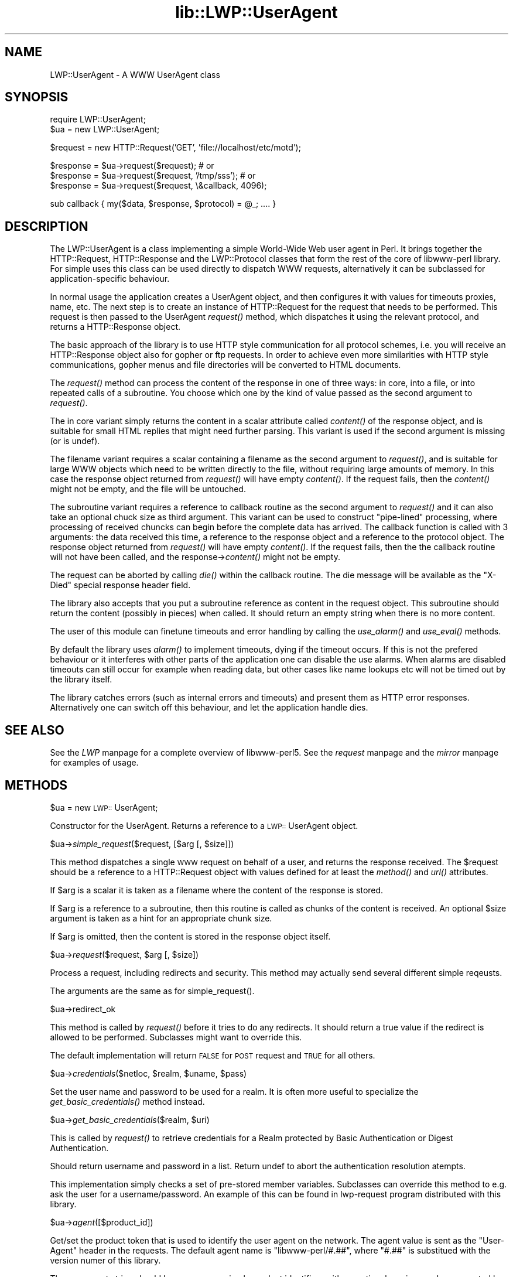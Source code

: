 .rn '' }`
''' $RCSfile$$Revision$$Date$
'''
''' $Log$
'''
.de Sh
.br
.if t .Sp
.ne 5
.PP
\fB\\$1\fR
.PP
..
.de Sp
.if t .sp .5v
.if n .sp
..
.de Ip
.br
.ie \\n(.$>=3 .ne \\$3
.el .ne 3
.IP "\\$1" \\$2
..
.de Vb
.ft CW
.nf
.ne \\$1
..
.de Ve
.ft R

.fi
..
'''
'''
'''     Set up \*(-- to give an unbreakable dash;
'''     string Tr holds user defined translation string.
'''     Bell System Logo is used as a dummy character.
'''
.tr \(*W-|\(bv\*(Tr
.ie n \{\
.ds -- \(*W-
.ds PI pi
.if (\n(.H=4u)&(1m=24u) .ds -- \(*W\h'-12u'\(*W\h'-12u'-\" diablo 10 pitch
.if (\n(.H=4u)&(1m=20u) .ds -- \(*W\h'-12u'\(*W\h'-8u'-\" diablo 12 pitch
.ds L" ""
.ds R" ""
'''   \*(M", \*(S", \*(N" and \*(T" are the equivalent of
'''   \*(L" and \*(R", except that they are used on ".xx" lines,
'''   such as .IP and .SH, which do another additional levels of
'''   double-quote interpretation
.ds M" """
.ds S" """
.ds N" """""
.ds T" """""
.ds L' '
.ds R' '
.ds M' '
.ds S' '
.ds N' '
.ds T' '
'br\}
.el\{\
.ds -- \(em\|
.tr \*(Tr
.ds L" ``
.ds R" ''
.ds M" ``
.ds S" ''
.ds N" ``
.ds T" ''
.ds L' `
.ds R' '
.ds M' `
.ds S' '
.ds N' `
.ds T' '
.ds PI \(*p
'br\}
.\"	If the F register is turned on, we'll generate
.\"	index entries out stderr for the following things:
.\"		TH	Title 
.\"		SH	Header
.\"		Sh	Subsection 
.\"		Ip	Item
.\"		X<>	Xref  (embedded
.\"	Of course, you have to process the output yourself
.\"	in some meaninful fashion.
.if \nF \{
.de IX
.tm Index:\\$1\t\\n%\t"\\$2"
..
.nr % 0
.rr F
.\}
.TH lib::LWP::UserAgent 3 "perl 5.004, patch 01" "20/Jun/97" "User Contributed Perl Documentation"
.IX Title "lib::LWP::UserAgent 3"
.UC
.IX Name "LWP::UserAgent - A WWW UserAgent class"
.if n .hy 0
.if n .na
.ds C+ C\v'-.1v'\h'-1p'\s-2+\h'-1p'+\s0\v'.1v'\h'-1p'
.de CQ          \" put $1 in typewriter font
.ft CW
'if n "\c
'if t \\&\\$1\c
'if n \\&\\$1\c
'if n \&"
\\&\\$2 \\$3 \\$4 \\$5 \\$6 \\$7
'.ft R
..
.\" @(#)ms.acc 1.5 88/02/08 SMI; from UCB 4.2
.	\" AM - accent mark definitions
.bd B 3
.	\" fudge factors for nroff and troff
.if n \{\
.	ds #H 0
.	ds #V .8m
.	ds #F .3m
.	ds #[ \f1
.	ds #] \fP
.\}
.if t \{\
.	ds #H ((1u-(\\\\n(.fu%2u))*.13m)
.	ds #V .6m
.	ds #F 0
.	ds #[ \&
.	ds #] \&
.\}
.	\" simple accents for nroff and troff
.if n \{\
.	ds ' \&
.	ds ` \&
.	ds ^ \&
.	ds , \&
.	ds ~ ~
.	ds ? ?
.	ds ! !
.	ds /
.	ds q
.\}
.if t \{\
.	ds ' \\k:\h'-(\\n(.wu*8/10-\*(#H)'\'\h"|\\n:u"
.	ds ` \\k:\h'-(\\n(.wu*8/10-\*(#H)'\`\h'|\\n:u'
.	ds ^ \\k:\h'-(\\n(.wu*10/11-\*(#H)'^\h'|\\n:u'
.	ds , \\k:\h'-(\\n(.wu*8/10)',\h'|\\n:u'
.	ds ~ \\k:\h'-(\\n(.wu-\*(#H-.1m)'~\h'|\\n:u'
.	ds ? \s-2c\h'-\w'c'u*7/10'\u\h'\*(#H'\zi\d\s+2\h'\w'c'u*8/10'
.	ds ! \s-2\(or\s+2\h'-\w'\(or'u'\v'-.8m'.\v'.8m'
.	ds / \\k:\h'-(\\n(.wu*8/10-\*(#H)'\z\(sl\h'|\\n:u'
.	ds q o\h'-\w'o'u*8/10'\s-4\v'.4m'\z\(*i\v'-.4m'\s+4\h'\w'o'u*8/10'
.\}
.	\" troff and (daisy-wheel) nroff accents
.ds : \\k:\h'-(\\n(.wu*8/10-\*(#H+.1m+\*(#F)'\v'-\*(#V'\z.\h'.2m+\*(#F'.\h'|\\n:u'\v'\*(#V'
.ds 8 \h'\*(#H'\(*b\h'-\*(#H'
.ds v \\k:\h'-(\\n(.wu*9/10-\*(#H)'\v'-\*(#V'\*(#[\s-4v\s0\v'\*(#V'\h'|\\n:u'\*(#]
.ds _ \\k:\h'-(\\n(.wu*9/10-\*(#H+(\*(#F*2/3))'\v'-.4m'\z\(hy\v'.4m'\h'|\\n:u'
.ds . \\k:\h'-(\\n(.wu*8/10)'\v'\*(#V*4/10'\z.\v'-\*(#V*4/10'\h'|\\n:u'
.ds 3 \*(#[\v'.2m'\s-2\&3\s0\v'-.2m'\*(#]
.ds o \\k:\h'-(\\n(.wu+\w'\(de'u-\*(#H)/2u'\v'-.3n'\*(#[\z\(de\v'.3n'\h'|\\n:u'\*(#]
.ds d- \h'\*(#H'\(pd\h'-\w'~'u'\v'-.25m'\f2\(hy\fP\v'.25m'\h'-\*(#H'
.ds D- D\\k:\h'-\w'D'u'\v'-.11m'\z\(hy\v'.11m'\h'|\\n:u'
.ds th \*(#[\v'.3m'\s+1I\s-1\v'-.3m'\h'-(\w'I'u*2/3)'\s-1o\s+1\*(#]
.ds Th \*(#[\s+2I\s-2\h'-\w'I'u*3/5'\v'-.3m'o\v'.3m'\*(#]
.ds ae a\h'-(\w'a'u*4/10)'e
.ds Ae A\h'-(\w'A'u*4/10)'E
.ds oe o\h'-(\w'o'u*4/10)'e
.ds Oe O\h'-(\w'O'u*4/10)'E
.	\" corrections for vroff
.if v .ds ~ \\k:\h'-(\\n(.wu*9/10-\*(#H)'\s-2\u~\d\s+2\h'|\\n:u'
.if v .ds ^ \\k:\h'-(\\n(.wu*10/11-\*(#H)'\v'-.4m'^\v'.4m'\h'|\\n:u'
.	\" for low resolution devices (crt and lpr)
.if \n(.H>23 .if \n(.V>19 \
\{\
.	ds : e
.	ds 8 ss
.	ds v \h'-1'\o'\(aa\(ga'
.	ds _ \h'-1'^
.	ds . \h'-1'.
.	ds 3 3
.	ds o a
.	ds d- d\h'-1'\(ga
.	ds D- D\h'-1'\(hy
.	ds th \o'bp'
.	ds Th \o'LP'
.	ds ae ae
.	ds Ae AE
.	ds oe oe
.	ds Oe OE
.\}
.rm #[ #] #H #V #F C
.SH "NAME"
.IX Header "NAME"
LWP::UserAgent \- A WWW UserAgent class
.SH "SYNOPSIS"
.IX Header "SYNOPSIS"
.PP
.Vb 2
\& require LWP::UserAgent;
\& $ua = new LWP::UserAgent;
.Ve
.Vb 1
\& $request = new HTTP::Request('GET', 'file://localhost/etc/motd');
.Ve
.Vb 3
\& $response = $ua->request($request); # or
\& $response = $ua->request($request, '/tmp/sss'); # or
\& $response = $ua->request($request, \e&callback, 4096);
.Ve
.Vb 1
\& sub callback { my($data, $response, $protocol) = @_; .... }
.Ve
.SH "DESCRIPTION"
.IX Header "DESCRIPTION"
The \f(CWLWP::UserAgent\fR is a class implementing a simple World-Wide Web
user agent in Perl. It brings together the HTTP::Request,
HTTP::Response and the LWP::Protocol classes that form the rest of the
core of libwww-perl library. For simple uses this class can be used
directly to dispatch WWW requests, alternatively it can be subclassed
for application-specific behaviour.
.PP
In normal usage the application creates a UserAgent object, and then
configures it with values for timeouts proxies, name, etc. The next
step is to create an instance of \f(CWHTTP::Request\fR for the request that
needs to be performed. This request is then passed to the UserAgent
\fIrequest()\fR method, which dispatches it using the relevant protocol,
and returns a \f(CWHTTP::Response\fR object.
.PP
The basic approach of the library is to use HTTP style communication
for all protocol schemes, i.e. you will receive an \f(CWHTTP::Response\fR
object also for gopher or ftp requests.  In order to achieve even more
similarities with HTTP style communications, gopher menus and file
directories will be converted to HTML documents.
.PP
The \fIrequest()\fR method can process the content of the response in one of
three ways: in core, into a file, or into repeated calls of a
subroutine.  You choose which one by the kind of value passed as the
second argument to \fIrequest()\fR.
.PP
The in core variant simply returns the content in a scalar attribute
called \fIcontent()\fR of the response object, and is suitable for small
HTML replies that might need further parsing.  This variant is used if
the second argument is missing (or is undef).
.PP
The filename variant requires a scalar containing a filename as the
second argument to \fIrequest()\fR, and is suitable for large WWW objects
which need to be written directly to the file, without requiring large
amounts of memory. In this case the response object returned from
\fIrequest()\fR will have empty \fIcontent()\fR.  If the request fails, then the
\fIcontent()\fR might not be empty, and the file will be untouched.
.PP
The subroutine variant requires a reference to callback routine as the
second argument to \fIrequest()\fR and it can also take an optional chuck
size as third argument.  This variant can be used to construct
\*(L"pipe-lined\*(R" processing, where processing of received chuncks can
begin before the complete data has arrived.  The callback function is
called with 3 arguments: the data received this time, a reference to
the response object and a reference to the protocol object.  The
response object returned from \fIrequest()\fR will have empty \fIcontent()\fR.  If
the request fails, then the the callback routine will not have been
called, and the response->\fIcontent()\fR might not be empty.
.PP
The request can be aborted by calling \fIdie()\fR within the callback
routine.  The die message will be available as the \*(L"X\-Died\*(R" special
response header field.
.PP
The library also accepts that you put a subroutine reference as
content in the request object.  This subroutine should return the
content (possibly in pieces) when called.  It should return an empty
string when there is no more content.
.PP
The user of this module can finetune timeouts and error handling by
calling the \fIuse_alarm()\fR and \fIuse_eval()\fR methods.
.PP
By default the library uses \fIalarm()\fR to implement timeouts, dying if
the timeout occurs. If this is not the prefered behaviour or it
interferes with other parts of the application one can disable the use
alarms. When alarms are disabled timeouts can still occur for example
when reading data, but other cases like name lookups etc will not be
timed out by the library itself.
.PP
The library catches errors (such as internal errors and timeouts) and
present them as HTTP error responses. Alternatively one can switch off
this behaviour, and let the application handle dies.
.SH "SEE ALSO"
.IX Header "SEE ALSO"
See the \fILWP\fR manpage for a complete overview of libwww-perl5.  See the \fIrequest\fR manpage and
the \fImirror\fR manpage for examples of usage.
.SH "METHODS"
.IX Header "METHODS"
.Sh "\f(CW$ua\fR = new \s-1LWP::\s0UserAgent;"
.IX Subsection "\f(CW$ua\fR = new \s-1LWP::\s0UserAgent;"
Constructor for the UserAgent.  Returns a reference to a
\s-1LWP::\s0UserAgent object.
.Sh "\f(CW$ua\fR\->\fIsimple_request\fR\|($request, [$arg [, \f(CW$size\fR]])"
.IX Subsection "\f(CW$ua\fR\->\fIsimple_request\fR\|($request, [$arg [, \f(CW$size\fR]])"
This method dispatches a single \s-1WWW\s0 request on behalf of a user, and
returns the response received.  The \f(CW$request\fR should be a reference
to a \f(CWHTTP::Request\fR object with values defined for at least the
\fImethod()\fR and \fIurl()\fR attributes.
.PP
If \f(CW$arg\fR is a scalar it is taken as a filename where the content of
the response is stored.
.PP
If \f(CW$arg\fR is a reference to a subroutine, then this routine is called
as chunks of the content is received.  An optional \f(CW$size\fR argument
is taken as a hint for an appropriate chunk size.
.PP
If \f(CW$arg\fR is omitted, then the content is stored in the response
object itself.
.Sh "\f(CW$ua\fR\->\fIrequest\fR\|($request, \f(CW$arg\fR [, \f(CW$size\fR])"
.IX Subsection "\f(CW$ua\fR\->\fIrequest\fR\|($request, \f(CW$arg\fR [, \f(CW$size\fR])"
Process a request, including redirects and security.  This method may
actually send several different simple reqeusts.
.PP
The arguments are the same as for \f(CWsimple_request()\fR.
.Sh "\f(CW$ua\fR\->redirect_ok"
.IX Subsection "\f(CW$ua\fR\->redirect_ok"
This method is called by \fIrequest()\fR before it tries to do any
redirects.  It should return a true value if the redirect is allowed
to be performed. Subclasses might want to override this.
.PP
The default implementation will return \s-1FALSE\s0 for \s-1POST\s0 request and \s-1TRUE\s0
for all others.
.Sh "\f(CW$ua\fR\->\fIcredentials\fR\|($netloc, \f(CW$realm\fR, \f(CW$uname\fR, \f(CW$pass\fR)"
.IX Subsection "\f(CW$ua\fR\->\fIcredentials\fR\|($netloc, \f(CW$realm\fR, \f(CW$uname\fR, \f(CW$pass\fR)"
Set the user name and password to be used for a realm.  It is often more
useful to specialize the \fIget_basic_credentials()\fR method instead.
.Sh "\f(CW$ua\fR\->\fIget_basic_credentials\fR\|($realm, \f(CW$uri\fR)"
.IX Subsection "\f(CW$ua\fR\->\fIget_basic_credentials\fR\|($realm, \f(CW$uri\fR)"
This is called by \fIrequest()\fR to retrieve credentials for a Realm
protected by Basic Authentication or Digest Authentication.
.PP
Should return username and password in a list.  Return undef to abort
the authentication resolution atempts.
.PP
This implementation simply checks a set of pre-stored member
variables. Subclasses can override this method to e.g. ask the user
for a username/password.  An example of this can be found in
\f(CWlwp-request\fR program distributed with this library.
.Sh "\f(CW$ua\fR\->\fIagent\fR\|([$product_id])"
.IX Subsection "\f(CW$ua\fR\->\fIagent\fR\|([$product_id])"
Get/set the product token that is used to identify the user agent on
the network.  The agent value is sent as the \*(L"User-Agent\*(R" header in
the requests. The default agent name is \*(L"libwww-perl/#.##\*(R", where
\*(L"#.##\*(R" is substitued with the version numer of this library.
.PP
The user agent string should be one or more simple product identifiers
with an optional version number separated by the \*(L"/\*(R" character.
Examples are:
.PP
.Vb 2
\&  $ua->agent('Checkbot/0.4 ' . $ua->agent);
\&  $ua->agent('Mozilla/5.0');
.Ve
.Sh "\f(CW$ua\fR\->\fIfrom\fR\|([$email_address])"
.IX Subsection "\f(CW$ua\fR\->\fIfrom\fR\|([$email_address])"
Get/set the Internet e-mail address for the human user who controls
the requesting user agent.  The address should be machine-usable, as
defined in \s-1RFC\s0 822.  The from value is send as the \*(L"From\*(R" header in
the requests.  There is no default.  Example:
.PP
.Vb 1
\&  $ua->from('aas@sn.no');
.Ve
.Sh "\f(CW$ua\fR\->\fItimeout\fR\|([$secs])"
.IX Subsection "\f(CW$ua\fR\->\fItimeout\fR\|([$secs])"
Get/set the timeout value in seconds. The default \fItimeout()\fR value is
180 seconds, i.e. 3 minutes.
.Sh "\f(CW$ua\fR\->\fIuse_alarm\fR\|([$boolean])"
.IX Subsection "\f(CW$ua\fR\->\fIuse_alarm\fR\|([$boolean])"
Get/set a value indicating wether to use \fIalarm()\fR when implementing
timeouts.  The default is \s-1TRUE\s0, if your system supports it.  You can
disable it if it interfers with other uses of alarm in your application.
.Sh "\f(CW$ua\fR\->\fIuse_eval\fR\|([$boolean])"
.IX Subsection "\f(CW$ua\fR\->\fIuse_eval\fR\|([$boolean])"
Get/set a value indicating wether to handle internal errors internally
by trapping with eval.  The default is \s-1TRUE\s0, i.e. the \f(CW$ua\fR\->\fIrequest()\fR
will never die.
.Sh "\f(CW$ua\fR\->\fIparse_head\fR\|([$boolean])"
.IX Subsection "\f(CW$ua\fR\->\fIparse_head\fR\|([$boolean])"
Get/set a value indicating wether we should initialize response
headers from the <head> section of \s-1HTML\s0 documents. The default is
\s-1TRUE\s0.  Do not turn this off, unless you know what you are doing.
.Sh "\f(CW$ua\fR\->\fImax_size\fR\|([$bytes])"
.IX Subsection "\f(CW$ua\fR\->\fImax_size\fR\|([$bytes])"
Get/set the size limit for response content.  The default is undef,
which means that there is not limit.  If the returned response content
is only partial, because the size limit was exceeded, then a
\*(L"X\-Content-Range\*(R" header will be added to the response.
.Sh "\f(CW$ua\fR\->clone;"
.IX Subsection "\f(CW$ua\fR\->clone;"
Returns a copy of the \s-1LWP::\s0UserAgent object
.Sh "\f(CW$ua\fR\->\fIis_protocol_supported\fR\|($scheme)"
.IX Subsection "\f(CW$ua\fR\->\fIis_protocol_supported\fR\|($scheme)"
You can use this method to query if the library currently support the
specified \f(CWscheme\fR.  The \f(CWscheme\fR might be a string (like \*(L'http\*(R' or
\&'ftp') or it might be an \s-1URI::URL\s0 object reference.
.Sh "\f(CW$ua\fR\->\fImirror\fR\|($url, \f(CW$file\fR)"
.IX Subsection "\f(CW$ua\fR\->\fImirror\fR\|($url, \f(CW$file\fR)"
Get and store a document identified by a \s-1URL\s0, using If-Modified-Since,
and checking of the Content-Length.  Returns a reference to the
response object.
.Sh "\f(CW$ua\fR\->\fIproxy\fR\|(...)"
.IX Subsection "\f(CW$ua\fR\->\fIproxy\fR\|(...)"
Set/retrieve proxy \s-1URL\s0 for a scheme:
.PP
.Vb 2
\& $ua->proxy(['http', 'ftp'], 'http://proxy.sn.no:8001/');
\& $ua->proxy('gopher', 'http://proxy.sn.no:8001/');
.Ve
The first form specifies that the \s-1URL\s0 is to be used for proxying of
access methods listed in the list in the first method argument,
i.e. \*(L'http\*(R' and \*(L'ftp\*(R'.
.PP
The second form shows a shorthand form for specifying
proxy \s-1URL\s0 for a single access scheme.
.Sh "\f(CW$ua\fR\->\fIenv_proxy()\fR"
.IX Subsection "\f(CW$ua\fR\->\fIenv_proxy()\fR"
Load proxy settings from *_proxy environment variables.  You might
specify proxies like this (sh-syntax):
.PP
.Vb 4
\&  gopher_proxy=http://proxy.my.place/
\&  wais_proxy=http://proxy.my.place/
\&  no_proxy="my.place"
\&  export gopher_proxy wais_proxy no_proxy
.Ve
Csh or tcsh users should use the \f(CWsetenv\fR command to define these
envirionment variables.
.Sh "\f(CW$ua\fR\->\fIno_proxy\fR\|($domain,...)"
.IX Subsection "\f(CW$ua\fR\->\fIno_proxy\fR\|($domain,...)"
Do not proxy requests to the given domains.  Calling no_proxy without
any domains clears the list of domains. Eg:
.PP
.Vb 1
\& $ua->no_proxy('localhost', 'no', ...);
.Ve

.rn }` ''
